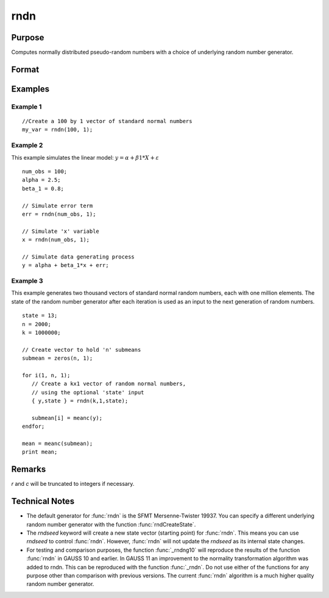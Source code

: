 
rndn
==============================================

Purpose
----------------

Computes normally distributed pseudo-random numbers with a choice of underlying random number generator.

Format
----------------
.. function:: y = rndn(r, c)
              { y, newstate } = rndn(r, c, state)

    :param r: row dimension.
    :type r: scalar

    :param c: column dimension.
    :type c: scalar

    :param state: Optional argument.

        **scalar case**
        
            *state* = starting seed value only. If -1, GAUSS computes the starting seed based on the system clock.

        **opaque vector case**
        
            *state* = the state vector returned from a previous call to one of the rnd random number functions.

    :type state: scalar or opaque vector

    :return y: of standard normal random numbers.

    :rtype y: RxC matrix

    :return newstate: the updated state.

    :rtype newstate: Opaque vector

Examples
----------------

Example 1
+++++++++

::

    //Create a 100 by 1 vector of standard normal numbers
    my_var = rndn(100, 1);

Example 2
+++++++++

This example simulates the linear model: :math:`y = α + β1*X + ε`

::

    num_obs = 100;
    alpha = 2.5;
    beta_1 = 0.8;
    
    // Simulate error term
    err = rndn(num_obs, 1);
    
    // Simulate 'x' variable
    x = rndn(num_obs, 1);
    
    // Simulate data generating process
    y = alpha + beta_1*x + err;

Example 3
+++++++++

This example generates two thousand vectors of standard normal 
random numbers, each with one million elements. The state of the 
random number generator after each iteration is used as an input to
the next generation of random numbers.

::

    state = 13;
    n = 2000;
    k = 1000000;
    
    // Create vector to hold 'n' submeans
    submean = zeros(n, 1);
     
    for i(1, n, 1);
       // Create a kx1 vector of random normal numbers,
       // using the optional 'state' input
       { y,state } = rndn(k,1,state);
    
       submean[i] = meanc(y);
    endfor;
     
    mean = meanc(submean);
    print mean;

Remarks
-------

*r* and *c* will be truncated to integers if necessary.


Technical Notes
----------------

-  The default generator for :func:`rndn` is the SFMT Mersenne-Twister 19937.
   You can specify a different underlying random number generator with
   the function :func:`rndCreateState`.
-  The `rndseed` keyword will create a new state vector (starting point)
   for :func:`rndn`. This means you can use `rndseed` to control :func:`rndn`. However,
   :func:`rndn` will not update the `rndseed` as its internal state changes.
-  For testing and comparison purposes, the function :func:`_rndng10` will
   reproduce the results of the function :func:`rndn` in GAUSS 10 and earlier.
   In GAUSS 11 an improvement to the normality transformation algorithm
   was added to rndn. This can be reproduced with the function :func:`_rndn`.
   Do not use either of the functions for any purpose other than
   comparison with previous versions. The current :func:`rndn` algorithm is a
   much higher quality random number generator.

.. seealso:: Functions :func:`rndCreateState`, :func:`rndStateSkip`

